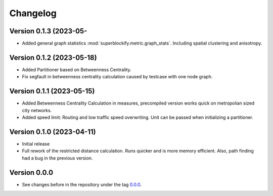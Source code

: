 *********
Changelog
*********

Version 0.1.3 (2023-05-
**************************

* Added general graph statistics :mod:`superblockify.metric.graph_stats`.
  Including spatial clustering and anisotropy.

Version 0.1.2 (2023-05-18)
**************************

* Added Partitioner based on Betweenness Centrality.
* Fix segfault in betweenness centrality calculation caused by testcase with one node
  graph.

Version 0.1.1 (2023-05-15)
**************************

* Added Betweenness Centrality Calculation in measures, precompiled version works quick
  on metropolian sized city networks.
* Added speed limit: Routing and low traffic speed overwriting. Unit can be passed
  when initializing a partitioner.

Version 0.1.0 (2023-04-11)
**************************

* Initial release
* Full rework of the restricted distance calculation. Runs quicker and is more
  memory efficient. Also, path finding had a bug in the previous version.


Version 0.0.0
*************

* See changes before in the repository under the tag `0.0.0
  <https://github.com/cbueth/Superblockify/tags>`_.